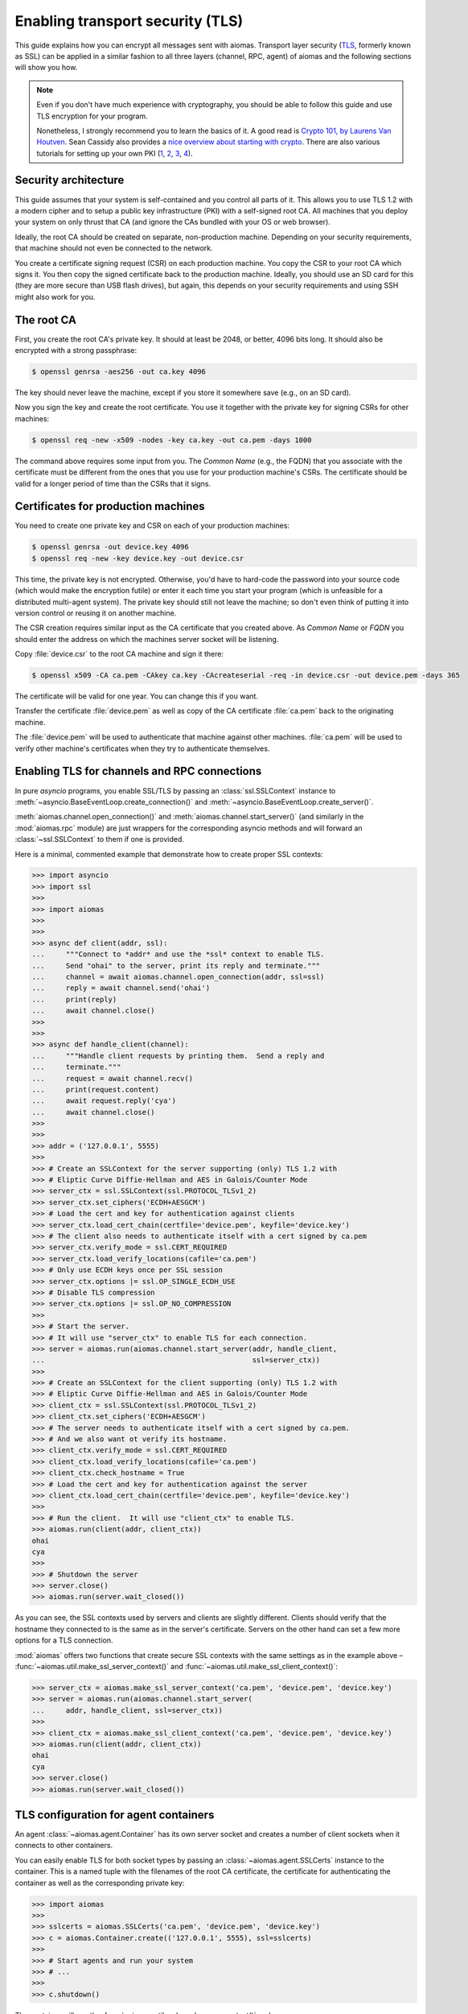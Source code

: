 Enabling transport security (TLS)
=================================

.. We need to change the cwd to the directory containing the test certs:
   >>> import os
   >>> os.chdir('tests/certs/')

This guide explains how you can encrypt all messages sent with aiomas.
Transport layer security (`TLS`__, formerly known as SSL) can be applied in
a similar fashion to all three layers (channel, RPC, agent) of aiomas and the
following sections will show you how.

__ https://en.wikipedia.org/wiki/Transport_Layer_Security

.. note::

   Even if you don't have much experience with cryptography, you should be able
   to follow this guide and use TLS encryption for your program.

   Nonetheless, I strongly recommend you to learn the basics of it.  A good
   read is `Crypto 101, by Laurens Van Houtven`__.  Sean Cassidy also provides
   a `nice overview about starting with crypto`__.  There are also various
   tutorials for setting up your own PKI (1__, 2__, 3__, 4__).

   __ https://www.crypto101.io/
   __ https://www.seancassidy.me/so-you-want-to-crypto.html
   __ http://datacenteroverlords.com/2012/03/01/creating-your-own-ssl-certificate-authority/
   __ http://blog.gosquadron.com/use-tls
   __ https://blog.cloudflare.com/how-to-build-your-own-public-key-infrastructure/
   __ http://www.area536.com/projects/be-your-own-certificate-authority-with-openssl/


Security architecture
---------------------

This guide assumes that your system is self-contained and you control all parts
of it.  This allows you to use TLS 1.2 with a modern cipher and to setup
a public key infrastructure (PKI) with a self-signed root CA.  All machines
that you deploy your system on only thrust that CA (and ignore the CAs bundled
with your OS or web browser).

Ideally, the root CA should be created on separate, non-production machine.
Depending on your security requirements, that machine should not even be
connected to the network.

You create a certificate signing request (CSR) on each production machine.  You
copy the CSR to your root CA which signs it.  You then copy the signed
certificate back to the production machine.  Ideally, you should use an SD card
for this (they are more secure than USB flash drives), but again, this depends
on your security requirements and using SSH might also work for you.


The root CA
-----------

First, you create the root CA's private key.  It should at least be 2048, or
better, 4096 bits long.  It should also be encrypted with a strong passphrase:

.. code-block:: bash

   $ openssl genrsa -aes256 -out ca.key 4096

The key should never leave the machine, except if you store it somewhere save
(e.g., on an SD card).

Now you sign the key and create the root certificate.  You use it together with
the private key for signing CSRs for other machines:

.. code-block:: bash

   $ openssl req -new -x509 -nodes -key ca.key -out ca.pem -days 1000

The command above requires some input from you.  The *Common Name* (e.g., the
FQDN) that you associate with the certificate must be different from the ones
that you use for your production machine's CSRs.  The certificate should be
valid for a longer period of time than the CSRs that it signs.


Certificates for production machines
------------------------------------

You need to create one private key and CSR on each of your production machines:

.. code-block:: bash

   $ openssl genrsa -out device.key 4096
   $ openssl req -new -key device.key -out device.csr

This time, the private key is not encrypted.  Otherwise, you'd have to
hard-code the password into your source code (which would make the encryption
futile) or enter it each time you start your program (which is unfeasible for
a distributed multi-agent system).  The private key should still not leave the
machine; so don't even think of putting it into version control or reusing it
on another machine.

The CSR creation requires similar input as the CA certificate that you created
above.  As *Common Name* or *FQDN* you should enter the address on which the
machines server socket will be listening.

Copy :file:`device.csr` to the root CA machine and sign it there:

.. code-block:: bash

   $ openssl x509 -CA ca.pem -CAkey ca.key -CAcreateserial -req -in device.csr -out device.pem -days 365

The certificate will be valid for one year.  You can change this if you want.

Transfer the certificate :file:`device.pem` as well as copy of the CA
certificate :file:`ca.pem` back to the originating machine.

The :file:`device.pem` will be used to authenticate that machine against other
machines.  :file:`ca.pem` will be used to verify other machine's certificates
when they try to authenticate themselves.


Enabling TLS for channels and RPC connections
---------------------------------------------

In pure *asyncio* programs, you enable SSL/TLS by passing an
:class:`ssl.SSLContext` instance to
:meth:`~asyncio.BaseEventLoop.create_connection()` and
:meth:`~asyncio.BaseEventLoop.create_server()`.

:meth:`aiomas.channel.open_connection()` and
:meth:`aiomas.channel.start_server()` (and similarly in the :mod:`aiomas.rpc`
module) are just wrappers for the corresponding asyncio methods and will
forward an :class:`~ssl.SSLContext` to them if one is provided.

Here is a minimal, commented example that demonstrate how to create proper
SSL contexts:

.. code-block:: python

   >>> import asyncio
   >>> import ssl
   >>>
   >>> import aiomas
   >>>
   >>>
   >>> async def client(addr, ssl):
   ...     """Connect to *addr* and use the *ssl* context to enable TLS.
   ...     Send "ohai" to the server, print its reply and terminate."""
   ...     channel = await aiomas.channel.open_connection(addr, ssl=ssl)
   ...     reply = await channel.send('ohai')
   ...     print(reply)
   ...     await channel.close()
   >>>
   >>>
   >>> async def handle_client(channel):
   ...     """Handle client requests by printing them.  Send a reply and
   ...     terminate."""
   ...     request = await channel.recv()
   ...     print(request.content)
   ...     await request.reply('cya')
   ...     await channel.close()
   >>>
   >>>
   >>> addr = ('127.0.0.1', 5555)
   >>>
   >>> # Create an SSLContext for the server supporting (only) TLS 1.2 with
   >>> # Eliptic Curve Diffie-Hellman and AES in Galois/Counter Mode
   >>> server_ctx = ssl.SSLContext(ssl.PROTOCOL_TLSv1_2)
   >>> server_ctx.set_ciphers('ECDH+AESGCM')
   >>> # Load the cert and key for authentication against clients
   >>> server_ctx.load_cert_chain(certfile='device.pem', keyfile='device.key')
   >>> # The client also needs to authenticate itself with a cert signed by ca.pem
   >>> server_ctx.verify_mode = ssl.CERT_REQUIRED
   >>> server_ctx.load_verify_locations(cafile='ca.pem')
   >>> # Only use ECDH keys once per SSL session
   >>> server_ctx.options |= ssl.OP_SINGLE_ECDH_USE
   >>> # Disable TLS compression
   >>> server_ctx.options |= ssl.OP_NO_COMPRESSION
   >>>
   >>> # Start the server.
   >>> # It will use "server_ctx" to enable TLS for each connection.
   >>> server = aiomas.run(aiomas.channel.start_server(addr, handle_client,
   ...                                                 ssl=server_ctx))
   >>>
   >>> # Create an SSLContext for the client supporting (only) TLS 1.2 with
   >>> # Eliptic Curve Diffie-Hellman and AES in Galois/Counter Mode
   >>> client_ctx = ssl.SSLContext(ssl.PROTOCOL_TLSv1_2)
   >>> client_ctx.set_ciphers('ECDH+AESGCM')
   >>> # The server needs to authenticate itself with a cert signed by ca.pem.
   >>> # And we also want ot verify its hostname.
   >>> client_ctx.verify_mode = ssl.CERT_REQUIRED
   >>> client_ctx.load_verify_locations(cafile='ca.pem')
   >>> client_ctx.check_hostname = True
   >>> # Load the cert and key for authentication against the server
   >>> client_ctx.load_cert_chain(certfile='device.pem', keyfile='device.key')
   >>>
   >>> # Run the client.  It will use "client_ctx" to enable TLS.
   >>> aiomas.run(client(addr, client_ctx))
   ohai
   cya
   >>>
   >>> # Shutdown the server
   >>> server.close()
   >>> aiomas.run(server.wait_closed())

As you can see, the SSL contexts used by servers and clients are slightly
different.  Clients should verify that the hostname they connected to is the
same as in the server's certificate.  Servers on the other hand can set a few
more options for a TLS connection.

:mod:`aiomas` offers two functions that create secure SSL contexts with the
same settings as in the example above
– :func:`~aiomas.util.make_ssl_server_context()` and
:func:`~aiomas.util.make_ssl_client_context()`:

.. code-block:: python

   >>> server_ctx = aiomas.make_ssl_server_context('ca.pem', 'device.pem', 'device.key')
   >>> server = aiomas.run(aiomas.channel.start_server(
   ...     addr, handle_client, ssl=server_ctx))
   >>>
   >>> client_ctx = aiomas.make_ssl_client_context('ca.pem', 'device.pem', 'device.key')
   >>> aiomas.run(client(addr, client_ctx))
   ohai
   cya
   >>> server.close()
   >>> aiomas.run(server.wait_closed())


TLS configuration for agent containers
--------------------------------------

An agent :class:`~aiomas.agent.Container` has its own server socket and creates
a number of client sockets when it connects to other containers.

You can easily enable TLS for both socket types by passing an
:class:`~aiomas.agent.SSLCerts` instance to the container.  This is a named
tuple with the filenames of the root CA certificate, the certificate for
authenticating the container as well as the corresponding private key:

.. code-block:: python

   >>> import aiomas
   >>>
   >>> sslcerts = aiomas.SSLCerts('ca.pem', 'device.pem', 'device.key')
   >>> c = aiomas.Container.create(('127.0.0.1', 5555), ssl=sslcerts)
   >>>
   >>> # Start agents and run your system
   >>> # ...
   >>>
   >>> c.shutdown()

The container will use the :func:`~aiomas.util.make_ssl_server_context()` and
:func:`~aiomas.util.make_ssl_client_context()` functions to create the
necessary SSL contexts.

If you need more flexibility, you can alternatively pass a tuple with two SSL
contexts (one for the server and one for client sockets) to the container:

.. code-block:: python

   >>> import aiomas
   >>>
   >>> server_ctx = aiomas.make_ssl_server_context('ca.pem', 'device.pem', 'device.key')
   >>> client_ctx = aiomas.make_ssl_client_context('ca.pem', 'device.pem', 'device.key')
   >>> c = aiomas.Container.create(('127.0.0.1', 5555), ssl=(server_ctx, client_ctx))
   >>>
   >>> # Start agents and run your system
   >>> # ...
   >>>
   >>> c.shutdown()
